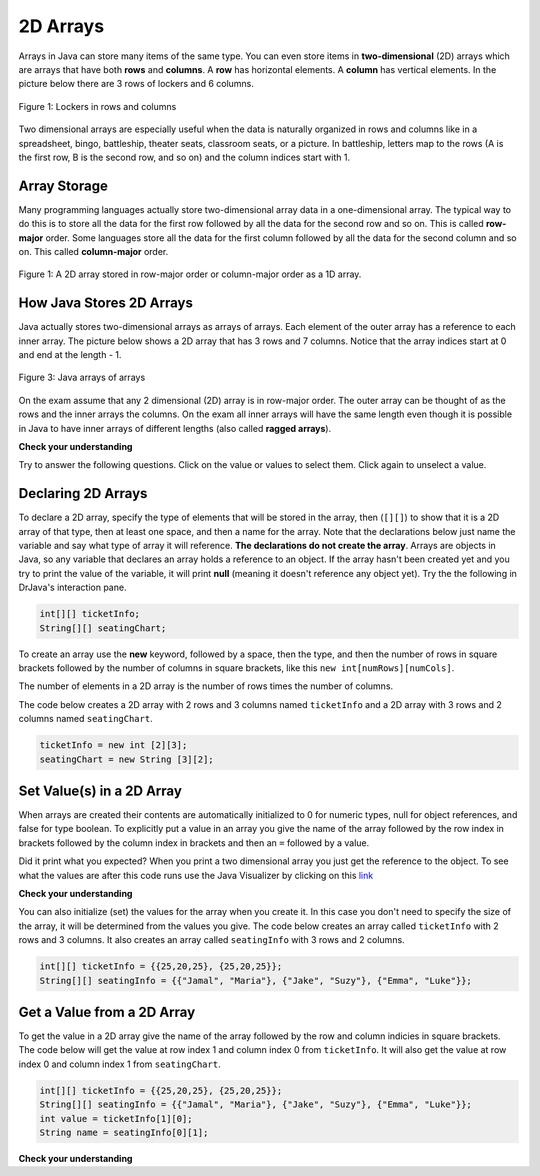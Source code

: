.. qnum::
   :prefix: 8-1-
   :start: 1

2D Arrays
==========================

..	index::
    single: 2D Arrays
    single: row
    single: column
	pair: arrays; 2D
	pair: 2D Array; definition
	pair: 2D Array; row
	pair: 2D Array; column

Arrays in Java can store many items of the same type.  You can even store items in **two-dimensional** (2D) arrays which are arrays that have both **rows** and **columns**.  A **row** has horizontal elements.  A **column** has vertical elements.  In the picture below there are 3 rows of lockers and 6 columns.  

.. figure:: Figures/2DLockers.jpg
    :width: 400px
    :align: center
    :figclass: align-center

    Figure 1: Lockers in rows and columns 
   
Two dimensional arrays are especially useful when the data is naturally organized in rows and columns like in a spreadsheet, bingo, battleship, theater seats, classroom seats, or a picture.  In battleship, letters map to the rows (A is the first row, B is the second row, and so on) and the column indices start with 1.    

Array Storage
---------------

..	index::
	single: row-major order
	single: column-major order
	single: array of arrays
	pair: 2D Array; row-major order
	pair: 2D Array; column-major order
	pair: 2D Array; array of arrays

Many programming languages actually store two-dimensional array data in a one-dimensional array.  The typical way to do this is to store all the data for the first row followed by all the data for the second row and so on.  This is called **row-major** order.  Some languages store all the data for the first column followed by all the data for the second column and so on.  This called **column-major** order.  

.. figure:: Figures/rowMajor.png
    :width: 250px
    :align: center
    :figclass: align-center

    Figure 1: A 2D array stored in row-major order or column-major order as a 1D array.
    
How Java Stores 2D Arrays
---------------------------

Java actually stores two-dimensional arrays as arrays of arrays.  Each element of the outer array has a reference to each inner array.  The picture below shows a 2D array that has 3 rows and 7 columns.  Notice that the array indices start at 0 and end at the length - 1.  

.. figure:: Figures/ArrayRowsAndCols.png
    :width: 300px
    :align: center
    :figclass: align-center

    Figure 3: Java arrays of arrays
    
On the exam assume that any 2 dimensional (2D) array is in row-major order.  The outer array can be thought of as the rows and the inner arrays the columns.  On the exam all inner arrays will have the same length even though it is possible in Java to have inner arrays of different lengths (also called **ragged arrays**).  

**Check your understanding**

Try to answer the following questions.  Click on the value or values to select them.  Click again to unselect a value.

.. clickablearea:: clicktd1
   :question: Click on all the values in the row at index 2
   :feedback: Rows are horizontal and columns are vertical and both start with index 0.
   :table:
   :correct: 3,1;3,2;3,3;3,4;
   :incorrect: 1,1;1,2;1,3;1,4;2,1;2,2;2,3;2,4;

   +----+----+----+----+
   | 8  | -2 | 3  | -1 |
   +----+----+----+----+
   | 4  |  5 | 0  | -7 |
   +----+----+----+----+
   | 2  | -3 | -4 | -5 |
   +----+----+----+----+
   
.. clickablearea:: clicktd2
   :question: Click on all the values in the column at index 1
   :feedback: Rows are horizontal and columns are vertical and both start with index 0.
   :table:
   :correct: 1,2;2,2;3,2;
   :incorrect: 1,1;1,3;1,4;2,1;2,3;2,4;3,1;3,3;3,4;

   +----+----+----+----+
   | 8  | -2 | 3  | -1 |
   +----+----+----+----+
   | 4  |  5 | 0  | -7 |
   +----+----+----+----+
   | 2  | -3 | -4 | -5 |
   +----+----+----+----+

.. clickablearea:: clicktd3
   :question: Click on the value at row index 2 and column index 1
   :feedback: Rows are horizontal and columns are vertical and both start with index 0.
   :table:
   :correct: 3,2
   :incorrect: 1,1;1,2;1,3;1,4;2,1;2,2;2,3;2,4;3,1;3,3;3,4;

   +----+----+----+----+
   | 8  | -2 | 3  | -1 |
   +----+----+----+----+
   | 4  |  5 | 0  | -7 |
   +----+----+----+----+
   | 2  | -3 | -4 | -5 |
   +----+----+----+----+
   
.. clickablearea:: clicktd4
   :question: Click on the value at row index 0 and column index 2
   :feedback: Rows are horizontal and columns are vertical and both start with index 0.
   :table:
   :correct: 1,3
   :incorrect: 1,1;1,2;1,4;2,1;2,2;2,3;2,4;3,1;3,2;3,3;3,4;

   +----+----+----+----+
   | 8  | -2 | 3  | -1 |
   +----+----+----+----+
   | 4  |  5 | 0  | -7 |
   +----+----+----+----+
   | 2  | -3 | -4 | -5 |
   +----+----+----+----+
   
.. clickablearea:: clicktd5
   :question: Click on the value at row index 1 and column index 1
   :feedback: Rows are horizontal and columns are vertical and both start with index 0.
   :table:
   :correct: 2,2
   :incorrect: 1,1;1,2;1,3;1,4;2,1;2,3;2,4;3,1;3,2;3,3;3,4;

   +----+----+----+----+
   | 8  | -2 | 3  | -1 |
   +----+----+----+----+
   | 4  |  5 | 0  | -7 |
   +----+----+----+----+
   | 2  | -3 | -4 | -5 |
   +----+----+----+----+
   


Declaring 2D Arrays
--------------------

..	index::
	pair: 2D Array; declaration

To declare a 2D array, specify the type of elements that will be stored in the array, then (``[][]``) to show that it is a 2D array of that type, then at least one space, and then a name for the array.  Note that the declarations below just name the variable and say what type of array it will reference.  **The declarations do not create the array**.  Arrays are objects in Java, so any variable that declares an array holds a reference to an object.  If the array hasn't been created yet and you try to print the value of the variable, it will print **null** (meaning it doesn't reference any object yet).  Try the the following in DrJava's interaction pane.
 
.. code-block:: java 

  int[][] ticketInfo;
  String[][] seatingChart; 

.. fillintheblank:: 2darrayNullfill

   What is printed when you type System.out.println(ticketInfo); after you do the above declarations?
   
   -    :null$: Correct.  The array hasn't actually been created yet so it prints null.
        :.*: Did you actually try this?

..	index::
	pair: 2D Array; creation
	
To create an array use the **new** keyword, followed by a space, then the type, and then the number of rows in square brackets followed by the number of columns in square brackets, like this ``new int[numRows][numCols]``. 

The number of elements in a 2D  array is the number of rows times the number of columns. 

The code below creates a 2D array with 2 rows and 3 columns named ``ticketInfo`` and a 2D array with 3 rows and 2 columns named ``seatingChart``.  

.. code-block:: java 

  ticketInfo = new int [2][3];
  seatingChart = new String [3][2];
  
.. fillintheblank:: 2daNumElfill

   How many elements are in ticketInfo? 

   -    :6$: Correct.  2 * 3 = 6
        :.*: Multiply the number of rows and the number of columns
  
Set Value(s) in a 2D Array
--------------------------

..	index::
	pair: 2D Array; initialization
	pair: 2D Array; set value

When arrays are created their contents are automatically initialized to 0 for numeric types, null for object references, and false for type boolean.  To explicitly put a value in an array you give the name of the array followed by the row index in brackets followed by the column index in brackets and then an ``=`` followed by a value.    


.. activecode:: 2DArraySet
  :language: java
  
  public class Test 
  {
     public static void main(String[] args)
     {
        // declare arrays
        int[][] ticketInfo;
        String[][] seatingChart;
        
        // create arrays
        ticketInfo = new int [2][3];
        seatingChart =  new String [3][2];
        
        // initialize the array elements
        ticketInfo[0][0] = 15;
        ticketInfo[0][1] = 10;
        ticketInfo[0][2] = 15;
        ticketInfo[1][0] = 25;
        ticketInfo[1][1] = 20;
        ticketInfo[1][2] = 25;
        seatingChart[0][0] = "Jamal";
        seatingChart[0][1] = "Maria";
        seatingChart[1][0] = "Jacob";
        seatingChart[1][1] = "Suzy";
        seatingChart[2][0] = "Emma";
        seatingChart[2][1] = "Luke";
        
        // print the contents
        System.out.println(ticketInfo);
        System.out.println(seatingChart);
     }
  }
  
Did it print what you expected?  When you print a two dimensional array you just get the reference to the object.  To see what the values are after this code runs use the Java Visualizer by clicking on this `link <http://cscircles.cemc.uwaterloo.ca/java_visualize/#code=public+class+Test+%0A++%7B%0A+++++public+static+void+main(String%5B%5D+args)%0A+++++%7B%0A++++++++//+declare+arrays%0A++++++++int%5B%5D%5B%5D+ticketInfo%3B%0A++++++++String%5B%5D%5B%5D+seatingChart%3B%0A++++++++%0A++++++++//+create+arrays%0A++++++++ticketInfo+%3D+new+int+%5B2%5D%5B3%5D%3B%0A++++++++seatingChart+%3D++new+String+%5B3%5D%5B2%5D%3B%0A++++++++%0A++++++++//+initialize+the+array+elements%0A++++++++ticketInfo%5B0%5D%5B0%5D+%3D+15%3B%0A++++++++ticketInfo%5B0%5D%5B1%5D+%3D+10%3B%0A++++++++ticketInfo%5B0%5D%5B2%5D+%3D+15%3B%0A++++++++ticketInfo%5B1%5D%5B0%5D+%3D+25%3B%0A++++++++ticketInfo%5B1%5D%5B1%5D+%3D+20%3B%0A++++++++ticketInfo%5B1%5D%5B2%5D+%3D+25%3B%0A++++++++seatingChart%5B0%5D%5B0%5D+%3D+%22Jamal%22%3B%0A++++++++seatingChart%5B0%5D%5B1%5D+%3D+%22Maria%22%3B%0A++++++++seatingChart%5B1%5D%5B0%5D+%3D+%22Jacob%22%3B%0A++++++++seatingChart%5B1%5D%5B1%5D+%3D+%22Suzy%22%3B%0A++++++++seatingChart%5B2%5D%5B0%5D+%3D+%22Emma%22%3B%0A++++++++seatingChart%5B2%5D%5B1%5D+%3D+%22Luke%22%3B%0A++++++++%0A++++++++//+print+the+contents%0A++++++++System.out.println(ticketInfo)%3B%0A++++++++System.out.println(seatingChart)%3B%0A+++++%7D%0A++%7D&mode=display&curInstr=0>`_

  
**Check your understanding**

.. mchoice:: qa2dab_1
   :answer_a: nums[3][2] = 5;
   :answer_b: nums[1][2] = 5;
   :answer_c: nums[2][1] = 5;
   :answer_d: nums[2][3] = 5;
   :correct: c
   :feedback_a: Remember that the indices start at 0.
   :feedback_b: Remember that the row is first then the column.
   :feedback_c: This will set the value  of the 3rd row and 2nd column.
   :feedback_d: Remember that the row is first and then the column and that the indicies start at 0.

   Which of the following sets the value for the 3rd row and 2nd column of a 2D array called ``nums``?

You can also initialize (set) the values for the array when you create it.  In this case you don't need to specify the size of the array, it will be determined from the values you give.  The code below creates an array called ``ticketInfo`` with 2 rows and 3 columns.  It also creates an array called ``seatingInfo`` with 3 rows and 2 columns.

.. code-block:: java 

  int[][] ticketInfo = {{25,20,25}, {25,20,25}};
  String[][] seatingInfo = {{"Jamal", "Maria"}, {"Jake", "Suzy"}, {"Emma", "Luke"}};
  
.. fillintheblank:: 2daGetElfill

   What is the value at ``seatingInfo[2][1]`` after the code above exectues?

   -    :Luke$: Correct.  The string at row index 2 and column index 1 is Luke.
        :.*: Indicies start at 0 and the row is first then the column

        
  
Get a Value from a 2D Array
------------------------------

..	index::
	pair: 2D Array; access value

To get the value in a 2D array give the name of the array followed by the row and column indicies in square brackets. The code below will get the value at row index 1 and column index 0 from ``ticketInfo``.  It will also get the value at row index 0 and column index 1 from ``seatingChart``. 

.. code-block:: java 

  int[][] ticketInfo = {{25,20,25}, {25,20,25}};
  String[][] seatingInfo = {{"Jamal", "Maria"}, {"Jake", "Suzy"}, {"Emma", "Luke"}};
  int value = ticketInfo[1][0];
  String name = seatingInfo[0][1]; 
  
**Check your understanding**

.. mchoice:: qa2dab_2
   :answer_a: Jamal
   :answer_b: Maria
   :answer_c: Jake
   :answer_d: Suzy
   :answer_e: Emma
   :correct: b
   :feedback_a: This would be true for if <code>name</code> was set to <code>seatingInfo[0][0];</code> instead.
   :feedback_b: Maria is the value of <code>seatingInfo[0][1];</code>.
   :feedback_c: This would be true for if <code>name</code> was set to <code>seatingInfo[1][0];</code> instead.
   :feedback_d: This would be true for if <code>name</code> was set to <code>seatingInfo[1][1];</code> instead.
   :feedback_e: This would be true for if <code>name</code> was set to <code>seatingInfo[2][1];</code> instead.

   What is the value of ``name`` after the code above executes?  

